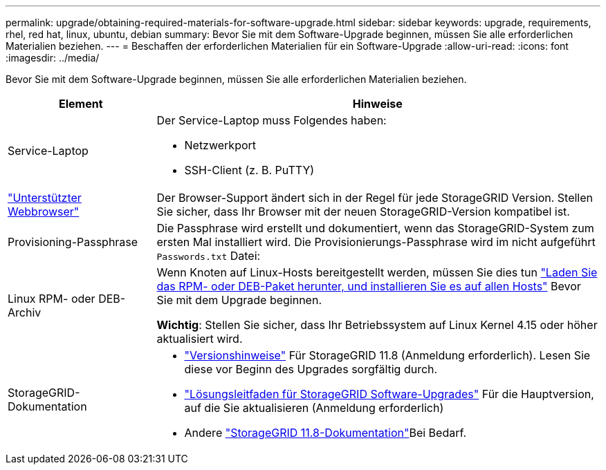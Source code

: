 ---
permalink: upgrade/obtaining-required-materials-for-software-upgrade.html 
sidebar: sidebar 
keywords: upgrade, requirements, rhel, red hat, linux, ubuntu, debian 
summary: Bevor Sie mit dem Software-Upgrade beginnen, müssen Sie alle erforderlichen Materialien beziehen. 
---
= Beschaffen der erforderlichen Materialien für ein Software-Upgrade
:allow-uri-read: 
:icons: font
:imagesdir: ../media/


[role="lead"]
Bevor Sie mit dem Software-Upgrade beginnen, müssen Sie alle erforderlichen Materialien beziehen.

[cols="1a,3a"]
|===
| Element | Hinweise 


 a| 
Service-Laptop
 a| 
Der Service-Laptop muss Folgendes haben:

* Netzwerkport
* SSH-Client (z. B. PuTTY)




 a| 
link:../admin/web-browser-requirements.html["Unterstützter Webbrowser"]
 a| 
Der Browser-Support ändert sich in der Regel für jede StorageGRID Version. Stellen Sie sicher, dass Ihr Browser mit der neuen StorageGRID-Version kompatibel ist.



 a| 
Provisioning-Passphrase
 a| 
Die Passphrase wird erstellt und dokumentiert, wenn das StorageGRID-System zum ersten Mal installiert wird. Die Provisionierungs-Passphrase wird im nicht aufgeführt `Passwords.txt` Datei:



 a| 
Linux RPM- oder DEB-Archiv
 a| 
Wenn Knoten auf Linux-Hosts bereitgestellt werden, müssen Sie dies tun link:linux-installing-rpm-or-deb-package-on-all-hosts.html["Laden Sie das RPM- oder DEB-Paket herunter, und installieren Sie es auf allen Hosts"] Bevor Sie mit dem Upgrade beginnen.

*Wichtig*: Stellen Sie sicher, dass Ihr Betriebssystem auf Linux Kernel 4.15 oder höher aktualisiert wird.



 a| 
StorageGRID-Dokumentation
 a| 
* link:../release-notes/index.html["Versionshinweise"] Für StorageGRID 11.8 (Anmeldung erforderlich). Lesen Sie diese vor Beginn des Upgrades sorgfältig durch.
* https://kb.netapp.com/hybrid/StorageGRID/Maintenance/StorageGRID_11.8_software_upgrade_resolution_guide["Lösungsleitfaden für StorageGRID Software-Upgrades"^] Für die Hauptversion, auf die Sie aktualisieren (Anmeldung erforderlich)
* Andere https://docs.netapp.com/us-en/storagegrid-118/index.html["StorageGRID 11.8-Dokumentation"^]Bei Bedarf.


|===